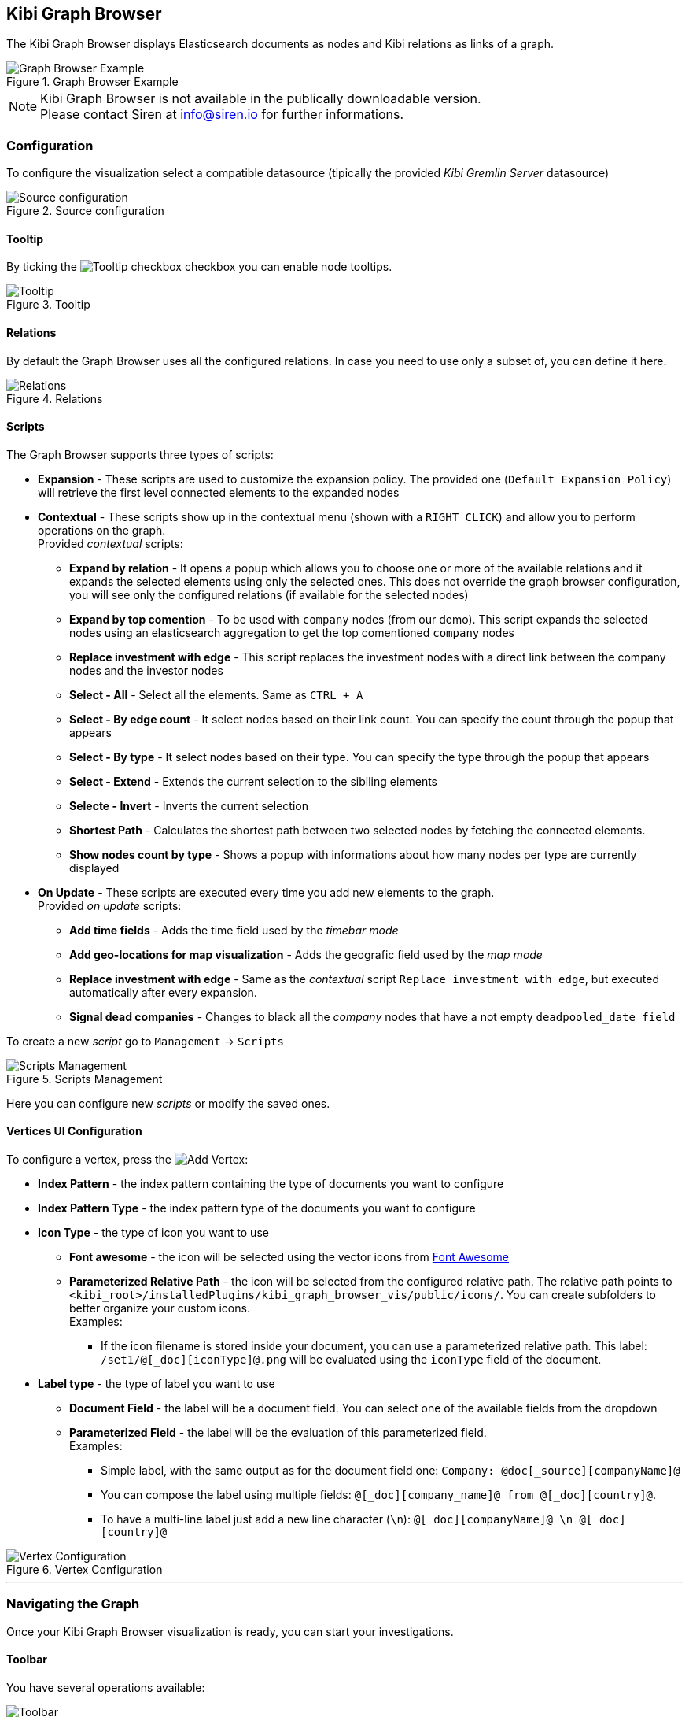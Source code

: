 [[graph_browser]]
== Kibi Graph Browser 

The Kibi Graph Browser displays Elasticsearch documents as nodes and Kibi relations as links of a graph.

image::images/graph_browser/graph_browser_example.png["Graph Browser Example", title="Graph Browser Example", align="center"]

NOTE: Kibi Graph Browser is not available in the publically downloadable version. +
Please contact Siren at info@siren.io for further informations.

[float]
=== Configuration
To configure the visualization select a compatible datasource (tipically the provided _Kibi Gremlin Server_ datasource)

image::images/graph_browser/config_source.png["Source configuration", title="Source configuration", align="center"]

[float]
==== Tooltip
By ticking the image:images/graph_browser/tooltip_checkbox.png["Tooltip checkbox"] checkbox you can enable node tooltips.

image::images/graph_browser/tooltip.png["Tooltip", title="Tooltip", align="center"]

[float]
==== Relations
By default the Graph Browser uses all the configured relations. In case you need to use only a subset of, you can define it here.

image::images/graph_browser/relations.png["Relations", title="Relations", align="center"]

[float]
==== Scripts
The Graph Browser supports three types of scripts:

 * *Expansion* - These scripts are used to customize the expansion policy. The provided one (`Default Expansion Policy`) will retrieve the first level connected elements to the expanded nodes
 * *Contextual* - These scripts show up in the contextual menu (shown with a `RIGHT CLICK`) and allow you to perform operations on the graph. + 
 Provided _contextual_ scripts:
 
 ** *Expand by relation* - It opens a popup which allows you to choose one or more of the available relations and it expands the selected elements using only the selected ones. This does not override the graph browser configuration, you will see only the configured relations (if available for the selected nodes)
 ** *Expand by top comention* - To be used with `company` nodes (from our demo). This script expands the selected nodes using an elasticsearch aggregation to get the top comentioned `company` nodes
 ** *Replace investment with edge* - This script replaces the investment nodes with a direct link between the company nodes and the investor nodes
 ** *Select - All* - Select all the elements. Same as `CTRL + A`
 ** *Select - By edge count* - It select nodes based on their link count. You can specify the count through the popup that appears
 ** *Select - By type* - It select nodes based on their type. You can specify the type through the popup that appears
 ** *Select - Extend* - Extends the current selection to the sibiling elements
 ** *Selecte - Invert* - Inverts the current selection
 ** *Shortest Path* - Calculates the shortest path between two selected nodes by fetching the connected elements.
 ** *Show nodes count by type* - Shows a popup with informations about how many nodes per type are currently displayed
 
 * *On Update* - These scripts are executed every time you add new elements to the graph. + 
 Provided _on update_ scripts:
 
 ** *Add time fields* - Adds the time field used by the _timebar mode_
 ** *Add geo-locations for map visualization* - Adds the geografic field used by the _map mode_
 ** *Replace investment with edge* - Same as the _contextual_ script `Replace investment with edge`, but executed automatically after every expansion.
 ** *Signal dead companies* - Changes to black all the _company_ nodes that have a not empty `deadpooled_date field`

To create a new _script_ go to `Management` -> `Scripts`

image::images/graph_browser/scripts_management.png["Scripts Management", title="Scripts Management", align="center"]

Here you can configure new _scripts_ or modify the saved ones.

[float]
==== Vertices UI Configuration

To configure a vertex, press the image:images/graph_browser/add_vertex.png[Add Vertex]:

 * *Index Pattern* - the index pattern containing the type of documents you want to configure
 * *Index Pattern Type* - the index pattern type of the documents you want to configure
 
 * *Icon Type* - the type of icon you want to use
 ** *Font awesome* - the icon will be selected using the vector icons from https://fortawesome.github.io/Font-Awesome/[Font Awesome]
 ** *Parameterized Relative Path* - the icon will be selected from the configured relative path. The relative path points to `<kibi_root>/installedPlugins/kibi_graph_browser_vis/public/icons/`. You can create subfolders to better organize your custom icons. + 
 Examples:
 *** If the icon filename is stored inside your document, you can use a parameterized relative path. This label: `/set1/@[_doc][iconType]@.png` will be evaluated using the `iconType` field of the document.

 
 * *Label type* - the type of label you want to use
 ** *Document Field* - the label will be a document field. You can select one of the available fields from the dropdown
 ** *Parameterized Field* - the label will be the evaluation of this parameterized field. + 
 Examples:
 *** Simple label, with the same output as for the document field one: `Company: @doc[_source][companyName]@`
 *** You can compose the label using multiple fields: `@[_doc][company_name]@ from @[_doc][country]@`.
 *** To have a multi-line label just add a new line character (`\n`): `@[_doc][companyName]@ \n @[_doc][country]@`
 
image::images/graph_browser/vertex_config.png["Vertex Configuration", title="Vertex Configuration", align="center"]


'''
[float]
=== Navigating the Graph

Once your Kibi Graph Browser visualization is ready, you can start your investigations. 

==== Toolbar
You have several operations available:

image::images/graph_browser/toolbar.png["Toolbar", title="Toolbar", align="center"]

 . *Undo* - By default the graph browser saves the last 5 states. With this function you can go back one step at a time, until there no more available. You can configure the steps number in _kibi advanced settings_.
 . *Redo* - With the redo you can restore an undoed state. Be carefull: if you undo an do any operation, the redo state will be lost.
 . *Filter* - This will add a filter to the current dashboard synched with the graph selection. This lets you:
 * Do your investigation on the graph, select the vertices you're interested into, activate the filter, pin it and go back to the related dashboard to get more detailed informations about those vertices.
 * If you have other visualizations in the same dashboard it lets you have more informations on the selected nodes. For example, if you have the current dashboard associated to a companies saved search, you can do your investigation in the graph, activate the filter, select some vertices and get the visualizations to show informations on the selected vertices.
 . *Crop* - This will delete every element that is not selected
 . *Remove* - This will remove all the selected elements. Right next to the _Remove_ button there is a dropdown that shows the *Remove All* button. This will clean the whole graph, regardless of selected elements or not. +

image::images/graph_browser/remove_all.png["Remove All", title="Remove All", align="center"]

[start=6]
 . *Expand* - This will expand the currently selected nodes. Right next to the _expand_ button there is a dropdown that shows advanced options for the expansion. The advanced options let you configure if you want to use the dashboard filters with the graph expansions. +
 Eg: You have a filter on the _Companies_ dashboard that filters out every non-US company. By using that filter within the graph browser you will expand only companies from within the US.
 
image::images/graph_browser/expand_filters.png["Expand with filters", title="Expand with filters", align="center"]

[start=7]
 . *Highlight mode* - This toggle enables and disables the _Highlight mode_. The _Highlight mode_ moves to the background everything that is not selectend and/or connected to a selected node/link.
 
image::images/graph_browser/highlight_on.png["Highlightning On", title="Highlightning On", align="center"]

image::images/graph_browser/highlight_off.png["Highlightning Off", title="Highlightning Off", align="center"]

[start=8]
 . *Layouts* - This button lets you relayout the current graph. There are 2 available layouts:
 * *Standard* - This one is the standard layout used by the graph. Pressing int will force the graph to relayout. Note: selected nodes will preserve their relative position.
 * *Hierarchy* - This layout lays out nodes top down according to their connections. Note: It needs at least one selected node to work; selected nodes will be moved at the top of the hierarchy.

image::images/graph_browser/standard_layout.gif["Standard Layout", title="Standard Layout", align="center"]

image::images/graph_browser/hierarchy_layout.gif["Hierarchy Layout", title="Hierarchy Layout", align="center"]

[start=9]
 . *Add* - The _Add_ button opens a popup with the following options: 
 * *Add selected document* - This will add the currently selected document. You can see your selected document in the upper right purple selection box.image:images/graph_browser/selected_document.png["Standard Layout"]
 * *Add from saved graph* - This will open a popup showing the available saved graphs. By using this feature you will add a set of nodes and links, but you won't preserve the layout you had when you saved the graph.
 * *Add from another dashboard* - This will adds nodes using the filtered (optionally) dashboard you select.
 
image::images/graph_browser/add_from_saved_graph.png["Add from saved graph", title="Add from saved graph", align="center"]

[start=10]
 . *Map Mode* - This toggle enables or disables the _Map mode_. The _Map mode_ will move the nodes geographically on an interactive map. You will need to set up a script to configure the geographic properties of the nodes (See <<Scripts>>).
 
image::images/graph_browser/map_mode.png["Map mode", title="Map mode", align="center"]

[start=11]
 . *Timebar Mode* - This toggle enables or disables the _Timebar mode_. The _Timebar mode_ will display a timebar at the bottom of the Graph Browser that allows time based filtering of nodes. Once you enable this mode you will be able to add/remove node types to the timebar through the new menu: image:images/graph_browser/timebar_filter.png["Timebar Filter"] +
 You will need to set up a script to configure the time property of the nodes (See <<Scripts>>).
 
image::images/graph_browser/timebar_mode.png["Timebar mode", title="Timebar mode", align="center"]

[start=12]
 . *Save Graph* - This buttons opens a popup that lets you save the current graph.
 
image::images/graph_browser/save_graph.png["Save Graph", title="Save Graph", align="center"]

[start=13]
 . *Open Graph* - This button opens a popup that lets you open a saved graph. Note: unlike the _add from saved graph_ this feature preserves the saved graph layout.
 
image::images/graph_browser/open_graph.png["Open Graph", title="Open Graph", align="center"]
 
==== Shortcuts

The Graph Browser supports some shortcuts:

 * `CTRL + A`: select every element in the graph
 * `DEL`: delete the selected elements (same as the remove button)
 * `CTRL + CLICK`: allows to add elments to the current selecion
 * `DOUBLE CLICK`: expands the selected nodes (same as the expand button)
 * `ARROWS`: move the selected elements into the input direction
 * Mouse Weel: changes the zoom level of the graph

==== Sidebar

image::images/graph_browser/sidebar.png["Sidebar", title="Sidebar", align="center"]

The sidebar allows you to:

 . Move the graph view in the clicked direction
 . Switch between:
 * *Arrow* - allows you to select elements
 * *Hand* - allows you to move the graph regardless of selected elements
 . Allows you to change the zoom level

